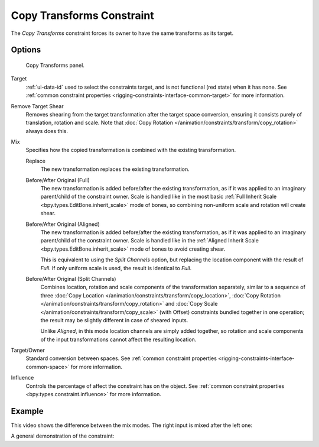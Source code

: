 .. index:: Object Constraints; Copy Transforms Constraint
.. _bpy.types.CopyTransformsConstraint:

**************************
Copy Transforms Constraint
**************************

The *Copy Transforms* constraint forces its owner to have the same transforms as its target.


Options
=======

.. figure:: /images/animation_constraints_transform_copy-transforms_panel.png

   Copy Transforms panel.

Target
   :ref:`ui-data-id` used to select the constraints target, and is not functional (red state) when it has none.
   See :ref:`common constraint properties <rigging-constraints-interface-common-target>` for more information.

Remove Target Shear
   Removes shearing from the target transformation after the target space conversion,
   ensuring it consists purely of translation, rotation and scale.
   Note that :doc:`Copy Rotation </animation/constraints/transform/copy_rotation>` always does this.

Mix
   Specifies how the copied transformation is combined with the existing transformation.

   Replace
      The new transformation replaces the existing transformation.

   Before/After Original (Full)
      The new transformation is added before/after the existing transformation, as if it was
      applied to an imaginary parent/child of the constraint owner. Scale is handled like in
      the most basic :ref:`Full Inherit Scale <bpy.types.EditBone.inherit_scale>` mode of bones,
      so combining non-uniform scale and rotation will create shear.

   Before/After Original (Aligned)
      The new transformation is added before/after the existing transformation, as if it was
      applied to an imaginary parent/child of the constraint owner. Scale is handled like in
      the :ref:`Aligned Inherit Scale <bpy.types.EditBone.inherit_scale>` mode of bones to
      avoid creating shear.

      This is equivalent to using the *Split Channels* option, but replacing the location component with
      the result of *Full*. If only uniform scale is used, the result is identical to *Full*.

   Before/After Original (Split Channels)
      Combines location, rotation and scale components of the transformation separately, similar
      to a sequence of three :doc:`Copy Location </animation/constraints/transform/copy_location>`,
      :doc:`Copy Rotation </animation/constraints/transform/copy_rotation>` and
      :doc:`Copy Scale </animation/constraints/transform/copy_scale>` (with Offset)
      constraints bundled together in one operation; the result may be slightly different
      in case of sheared inputs.

      Unlike *Aligned*, in this mode location channels are simply added together, so rotation
      and scale components of the input transformations cannot affect the resulting location.

Target/Owner
   Standard conversion between spaces.
   See :ref:`common constraint properties <rigging-constraints-interface-common-space>` for more information.

Influence
   Controls the percentage of affect the constraint has on the object.
   See :ref:`common constraint properties <bpy.types.constraint.influence>` for more information.


Example
=======

This video shows the difference between the mix modes. The right input is mixed after the left one:

.. peertube:: d6b5e955-aceb-4ba8-abd2-768413efc2d9

A general demonstration of the constraint:

.. vimeo:: 171108888
